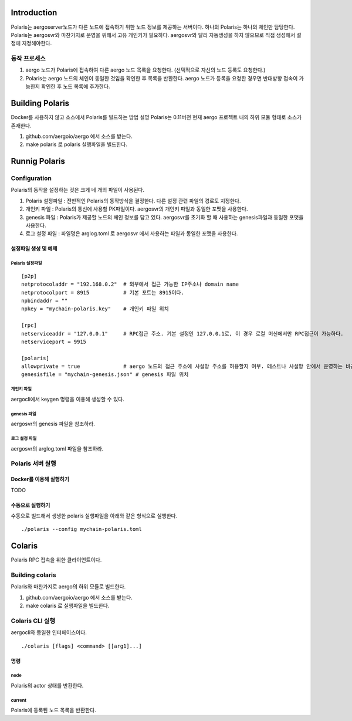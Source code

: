 Introduction
============

Polaris는 aergoserver노드가 다른 노드에 접속하기 위한 노드 정보를 제공하는 서버이다.
하나의 Polaris는 하나의 체인만 담당한다. 
Polaris는 aergosvr와 마찬가지로 운영을 위해서 고유 개인키가 필요하다. aergosvr와 달리 자동생성을 하지 않으므로 직접 생성해서 설정에 지정해야한다.

동작 프로세스
-------------

1. aergo 노드가 Polaris에 접속하여 다른 aergo 노드 목록을 요청한다. (선택적으로 자신의 노드 등록도 요청한다.)
2. Polaris는 aergo 노드의 체인이 동일한 것임을 확인한 후 목록을 반환한다. aergo 노드가 등록을 요청한 경우면 반대방향 접속이 가능한지 확인한 후 노드 목록에 추가한다.

Building Polaris
================

Docker를 사용하지 않고 소스에서 Polaris를 빌드하는 방법 설명
Polaris는 0.11버전 현재 aergo 프로젝트 내의 하위 모듈 형태로 소스가 존재한다.

1. github.com/aergoio/aergo 에서 소스를 받는다.
2. make polaris 로 polaris 실행파일을 빌드한다.

Runnig Polaris
==============

Configuration
-------------

Polaris의 동작을 설정하는 것은 크게 네 개의 파일이 사용된다.

1. Polaris 설정파일 : 전반적인 Polaris의 동작방식을 결정한다. 다른 설정 관련 파일의 경로도 지정한다.
2. 개인키 파일 : Polaris의 통신에 사용할 PK파일이다. aergosvr의 개인키 파일과 동일한 포맷을 사용한다.
3. genesis 파일 : Polaris가 제공할 노드의 체인 정보를 담고 있다. aergosvr를 초기화 할 때 사용하는 genesis파일과 동일한 포맷을 사용한다.
4. 로그 설정 파일 : 파일명은 arglog.toml 로 aergosvr 에서 사용하는 파일과 동일한 포맷을 사용한다.

설정파일 생성 및 예제
^^^^^^^^^^^^^^^^^^^^^

Polaris 설정파일
""""""""""""""""

::

	[p2p]
	netprotocoladdr = "192.168.0.2"  # 외부에서 접근 가능한 IP주소나 domain name 
	netprotocolport = 8915           # 기본 포트는 8915이다.
	npbindaddr = ""                  
	npkey = "mychain-polaris.key"    # 개인키 파일 위치

	[rpc]
	netserviceaddr = "127.0.0.1"     # RPC접근 주소. 기본 설정인 127.0.0.1로, 이 경우 로컬 머신에서만 RPC접근이 가능하다. 
	netserviceport = 9915

	[polaris]
	allowprivate = true              # aergo 노드의 접근 주소에 사설망 주소를 허용할지 여부. 테스트나 사설망 안에서 운영하는 비공개체인용 Polaris를 구축할 경우 사용 
	genesisfile = "mychain-genesis.json" # genesis 파일 위치

개인키 파일
"""""""""""
aergocli에서 keygen 명령을 이용해 생성할 수 있다.

genesis 파일
""""""""""""
aergosvr의 genesis 파일을 참조하라.

로그 설정 파일
""""""""""""""
aergosvr의 arglog.toml 파일을 참조하라.


Polaris 서버 실행
-----------------

Docker를 이용해 실행하기
^^^^^^^^^^^^^^^^^^^^^^^^
TODO

수동으로 실행하기
^^^^^^^^^^^^^^^^^

수동으로 빌드해서 생생한 polaris 실행파일을 아래와 같은 형식으로 실행한다.

::

	./polaris --config mychain-polaris.toml


Colaris
=======

Polaris RPC 접속을 위한 클라이언트이다. 

Building colaris
----------------
Polaris와 마찬가지로 aergo의 하위 모듈로 빌드한다.

1. github.com/aergoio/aergo 에서 소스를 받는다.
2. make colaris 로 실행파일을 빌드한다.

Colaris CLI 실행
----------------

aergocli와 동일한 인터페이스이다.

::

	./colaris [flags] <command> [[arg1]...]


명령
^^^^

node
""""
Polaris의 actor 상태를 반환한다.

current
"""""""
Polaris에 등록된 노드 목록을 반환한다.


